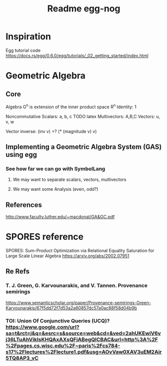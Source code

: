 #+TITLE: Readme egg-nog

* Inspiration
Egg tutorial code https://docs.rs/egg/0.6.0/egg/tutorials/_02_getting_started/index.html
* Geometric Algebra
** Core
Algebra G^n is extension of the inner product space R^n
Identity: 1

Noncommutative
Scalars: a, b, c TODO latex
Multivectors: A,B,C
Vectors: u, v, w

Vector inverse: (inv v) =? (* (magnitude v) v)
** Implementing a Geometric Algebra System (GAS) using egg
*** See how far we can go with SymbolLang
**** We may want to separate scalars, vectors, multivectors
**** We may want some Analysis (even, odd?)

** References
http://www.faculty.luther.edu/~macdonal/GA&GC.pdf

* SPORES reference
SPORES: Sum-Product Optimization via Relational Equality Saturation for Large Scale Linear Algebra
https://arxiv.org/abs/2002.07951
** Re Refs
*** T. J. Green, G. Karvounarakis, and V. Tannen. Provenance semirings
https://www.semanticscholar.org/paper/Provenance-semirings-Green-Karvounarakis/67f5dd72f7d53a2a60857dc57a0ac88f58d04b9b
*** TOI: Union Of Conjunctive Queries (UCQ)? https://www.google.com/url?sa=t&rct=j&q=&esrc=s&source=web&cd=&ved=2ahUKEwiV6vj36LTuAhVikIsKHQAxAXsQFjABegQICBAC&url=http%3A%2F%2Fpages.cs.wisc.edu%2F~paris%2Fcs784-s17%2Flectures%2Flecture1.pdf&usg=AOvVaw0XAV3uEM2Air5TQ8AP3_vC
